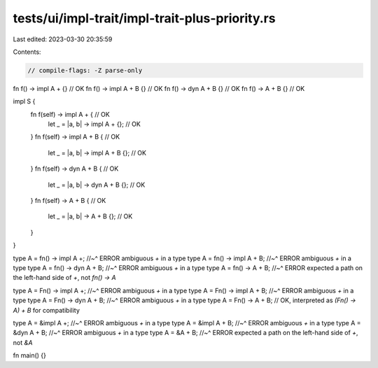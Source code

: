 tests/ui/impl-trait/impl-trait-plus-priority.rs
===============================================

Last edited: 2023-03-30 20:35:59

Contents:

.. code-block:: rs

    // compile-flags: -Z parse-only

fn f() -> impl A + {} // OK
fn f() -> impl A + B {} // OK
fn f() -> dyn A + B {} // OK
fn f() -> A + B {} // OK

impl S {
    fn f(self) -> impl A + { // OK
        let _ = |a, b| -> impl A + {}; // OK
    }
    fn f(self) -> impl A + B { // OK
        let _ = |a, b| -> impl A + B {}; // OK
    }
    fn f(self) -> dyn A + B { // OK
        let _ = |a, b| -> dyn A + B {}; // OK
    }
    fn f(self) -> A + B { // OK
        let _ = |a, b| -> A + B {}; // OK
    }
}

type A = fn() -> impl A +;
//~^ ERROR ambiguous `+` in a type
type A = fn() -> impl A + B;
//~^ ERROR ambiguous `+` in a type
type A = fn() -> dyn A + B;
//~^ ERROR ambiguous `+` in a type
type A = fn() -> A + B;
//~^ ERROR expected a path on the left-hand side of `+`, not `fn() -> A`

type A = Fn() -> impl A +;
//~^ ERROR ambiguous `+` in a type
type A = Fn() -> impl A + B;
//~^ ERROR ambiguous `+` in a type
type A = Fn() -> dyn A + B;
//~^ ERROR ambiguous `+` in a type
type A = Fn() -> A + B; // OK, interpreted as `(Fn() -> A) + B` for compatibility

type A = &impl A +;
//~^ ERROR ambiguous `+` in a type
type A = &impl A + B;
//~^ ERROR ambiguous `+` in a type
type A = &dyn A + B;
//~^ ERROR ambiguous `+` in a type
type A = &A + B;
//~^ ERROR expected a path on the left-hand side of `+`, not `&A`

fn main() {}


